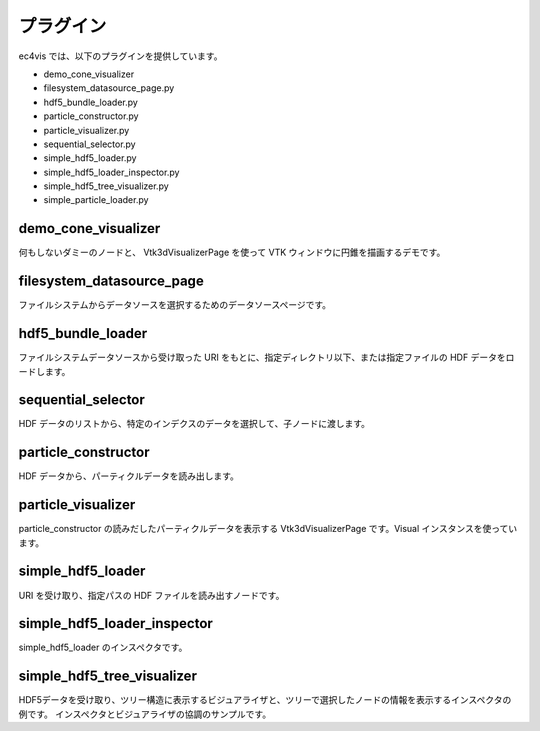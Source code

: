 ===================
プラグイン
===================

ec4vis では、以下のプラグインを提供しています。

* demo_cone_visualizer 
* filesystem_datasource_page.py
* hdf5_bundle_loader.py
* particle_constructor.py
* particle_visualizer.py
* sequential_selector.py
* simple_hdf5_loader.py
* simple_hdf5_loader_inspector.py
* simple_hdf5_tree_visualizer.py
* simple_particle_loader.py


demo_cone_visualizer
--------------------------------------------

何もしないダミーのノードと、 Vtk3dVisualizerPage を使って VTK ウィンドウに円錐を描画するデモです。


filesystem_datasource_page
--------------------------------------------

ファイルシステムからデータソースを選択するためのデータソースページです。

hdf5_bundle_loader
--------------------------------------------

ファイルシステムデータソースから受け取った URI をもとに、指定ディレクトリ以下、または指定ファイルの HDF データをロードします。

sequential_selector
--------------------------------------------

HDF データのリストから、特定のインデクスのデータを選択して、子ノードに渡します。

particle_constructor
--------------------------------------------

HDF データから、パーティクルデータを読み出します。

particle_visualizer
--------------------------------------------

particle_constructor の読みだしたパーティクルデータを表示する Vtk3dVisualizerPage です。Visual インスタンスを使っています。

simple_hdf5_loader
--------------------------------------------

URI を受け取り、指定パスの HDF ファイルを読み出すノードです。

simple_hdf5_loader_inspector
--------------------------------------------

simple_hdf5_loader のインスペクタです。


simple_hdf5_tree_visualizer
--------------------------------------------

HDF5データを受け取り、ツリー構造に表示するビジュアライザと、ツリーで選択したノードの情報を表示するインスペクタの例です。
インスペクタとビジュアライザの協調のサンプルです。


